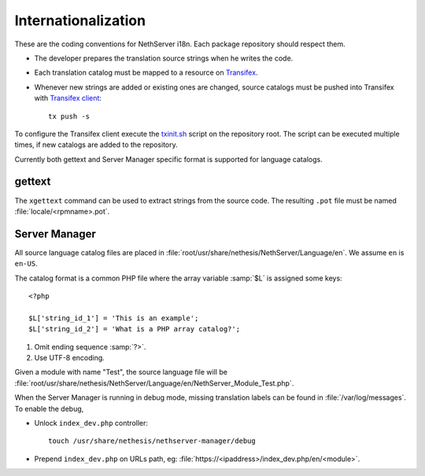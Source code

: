 .. index:: Internationalization, i18n

.. _section-i18n:

====================
Internationalization
====================

These are the coding conventions for NethServer i18n. Each package
repository should respect them.

* The developer prepares the translation source strings when he writes
  the code.

* Each translation catalog must be mapped to a resource on Transifex_.

* Whenever new strings are added or existing ones are changed, source
  catalogs must be pushed into Transifex with `Transifex client`_: ::

    tx push -s

.. _Transifex: https://www.transifex.com/projects/p/nethserver
.. _Transifex client: http://docs.transifex.com/developer/client/

To configure the Transifex client execute the `txinit.sh`_ script on the
repository root.  The script can be executed multiple times, if new
catalogs are added to the repository.

.. _`txinit.sh`: https://gist.github.com/DavidePrincipi/8e4d4e97831d0850f01a

Currently both gettext and Server Manager specific format is supported
for language catalogs.


gettext
^^^^^^^

The ``xgettext`` command can be used to extract strings from the
source code. The resulting ``.pot`` file must be named
:file:`locale/<rpmname>.pot`.


Server Manager
^^^^^^^^^^^^^^

All source language catalog files are placed in
:file:`root/usr/share/nethesis/NethServer/Language/en`. We assume
``en`` is ``en-US``.

The catalog format is a common PHP file where the array variable
:samp:`$L` is assigned some keys: ::

  <?php

  $L['string_id_1'] = 'This is an example';
  $L['string_id_2'] = 'What is a PHP array catalog?';

1. Omit ending sequence :samp:`?>`.

2. Use UTF-8 encoding.
      
Given a module with name "Test", the source language file will be
:file:`root/usr/share/nethesis/NethServer/Language/en/NethServer_Module_Test.php`.

When the Server Manager is running in debug mode, missing translation
labels can be found in :file:`/var/log/messages`.  To enable the
debug,

* Unlock ``index_dev.php`` controller: ::
    
    touch /usr/share/nethesis/nethserver-manager/debug
    
* Prepend ``index_dev.php`` on URLs path, eg:
  :file:`https://<ipaddress>/index_dev.php/en/<module>`.


